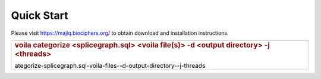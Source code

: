 Quick Start
===========

Please visit https://majiq.biociphers.org/ to obtain download and
installation instructions.

+----------------------------------------------------------------------+
| .. rubric:: voila categorize <splicegraph.sql> <voila file(s)> -d    |
|    <output directory> -j <threads>                                   |
|    :name: voila-c                                                    |
| ategorize-splicegraph.sql-voila-files--d-output-directory--j-threads |
+----------------------------------------------------------------------+
